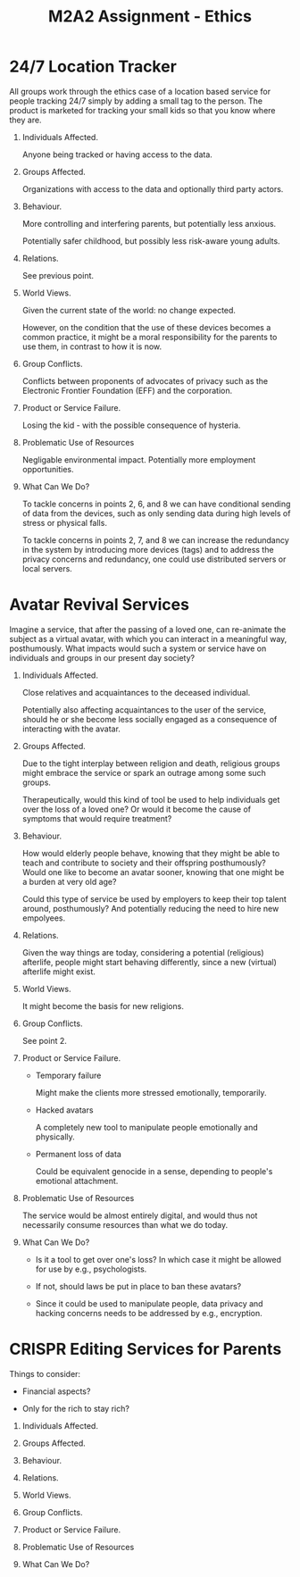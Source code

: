 #+TITLE: M2A2 Assignment - Ethics

* 24/7 Location Tracker

  All groups work through the ethics case of a location based service for people
  tracking 24/7 simply by adding a small tag to the person. The product is
  marketed for tracking your small kids so that you know where they are.


  1. Individuals Affected.

     Anyone being tracked or having access to the data.

  2. Groups Affected.

     Organizations with access to the data and optionally third party actors.


  3. Behaviour.

     More controlling and interfering parents, but potentially less anxious.

     Potentially safer childhood, but possibly less risk-aware young adults.

  4. Relations.

     See previous point.

  5. World Views.

     Given the current state of the world: no change expected.

     However, on the condition that the use of these devices becomes a common
     practice, it might be a moral responsibility for the parents to use them,
     in contrast to how it is now.

  6. Group Conflicts.

     Conflicts between proponents of advocates of privacy such as the Electronic
     Frontier Foundation (EFF) and the corporation.

  7. Product or Service Failure.

     Losing the kid - with the possible consequence of hysteria.

  8. Problematic Use of Resources

     Negligable environmental impact. Potentially more employment opportunities.

  9. What Can We Do?

     To tackle concerns in points 2, 6, and 8 we can have conditional sending of
     data from the devices, such as only sending data during high levels of
     stress or physical falls.

     To tackle concerns in points 2, 7, and 8 we can increase the redundancy in
     the system by introducing more devices (tags) and to address the privacy
     concerns and redundancy, one could use distributed servers or local
     servers.


* Avatar Revival Services

  Imagine a service, that after the passing of a loved one, can re-animate the
  subject as a virtual avatar, with which you can interact in a meaningful way,
  posthumously. What impacts would such a system or service have on individuals
  and groups in our present day society?


  1. Individuals Affected.

     Close relatives and acquaintances to the deceased individual.

     Potentially also affecting acquaintances to the user of the service, should
     he or she become less socially engaged as a consequence of interacting with
     the avatar.


  2. Groups Affected.

     Due to the tight interplay between religion and death, religious groups
     might embrace the service or spark an outrage among some such groups.

     Therapeutically, would this kind of tool be used to help individuals get
     over the loss of a loved one? Or would it become the cause of symptoms that
     would require treatment?


  3. Behaviour.

     How would elderly people behave, knowing that they might be able to teach
     and contribute to society and their offspring posthumously? Would one like
     to become an avatar sooner, knowing that one might be a burden at very old
     age?

     Could this type of service be used by employers to keep their top talent
     around, posthumously? And potentially reducing the need to hire new
     empolyees.


  4. Relations.

     Given the way things are today, considering a potential (religious)
     afterlife, people might start behaving differently, since a new (virtual)
     afterlife might exist.


  5. World Views.

     It might become the basis for new religions.


  6. Group Conflicts.

     See point 2.


  7. Product or Service Failure.

     - Temporary failure

       Might make the clients more stressed emotionally, temporarily.

     - Hacked avatars

       A completely new tool to manipulate people emotionally and physically.

     - Permanent loss of data

       Could be equivalent genocide in a sense, depending to people's emotional
       attachment.


  8. Problematic Use of Resources

     The service would be almost entirely digital, and would thus not
     necessarily consume resources than what we do today.


  1. What Can We Do?

     - Is it a tool to get over one's loss? In which case it might be allowed
       for use by e.g., psychologists.

     - If not, should laws be put in place to ban these avatars?

     - Since it could be used to manipulate people, data privacy and hacking
       concerns needs to be addressed by e.g., encryption.


* CRISPR Editing Services for Parents

  Things to consider:

  - Financial aspects?

  - Only for the rich to stay rich?


  1. Individuals Affected.

  2. Groups Affected.

  3. Behaviour.

  4. Relations.

  5. World Views.

  6. Group Conflicts.

  7. Product or Service Failure.

  8. Problematic Use of Resources

  9. What Can We Do?
